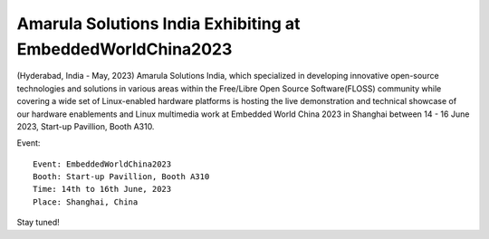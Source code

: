 Amarula Solutions India Exhibiting at EmbeddedWorldChina2023
============================================================

.. image:: /images/amarula_ewch2023.png

(Hyderabad, India - May, 2023) Amarula Solutions India, which specialized
in developing innovative open-source technologies and solutions in various
areas within the Free/Libre Open Source Software(FLOSS) community while
covering a wide set of Linux-enabled hardware platforms is hosting the
live demonstration and technical showcase of our hardware enablements and
Linux multimedia work at Embedded World China 2023 in Shanghai between
14 - 16 June 2023, Start-up Pavillion, Booth A310.

Event::

        Event: EmbeddedWorldChina2023
        Booth: Start-up Pavillion, Booth A310
        Time: 14th to 16th June, 2023
        Place: Shanghai, China

Stay tuned!

.. Jagan Teki <jagan@amarulasolutions.com>
.. Wednesday 03 May 2023 01:17:26 AM IST
